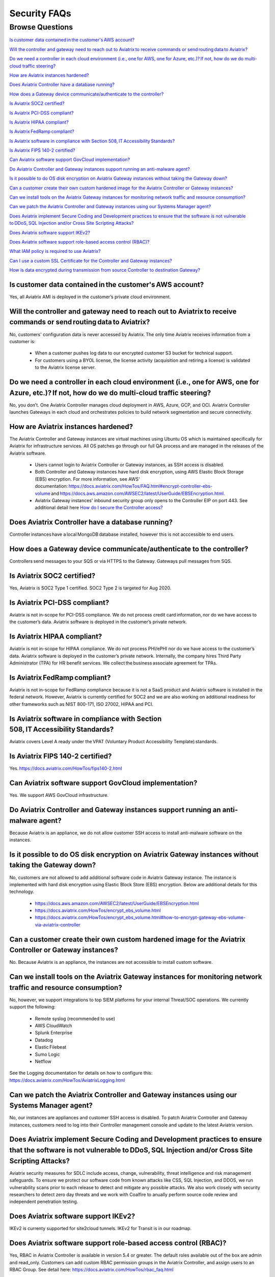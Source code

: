 *************
Security FAQs
*************

Browse Questions
=================

`Is customer data contained in the customer's AWS account?`_

`Will the controller and gateway need to reach out to Aviatrix to receive commands or send routing data to Aviatrix?`_

`Do we need a controller in each cloud environment (i.e., one for AWS, one for Azure, etc.)? If not, how do we do multi-cloud traffic steering?`_

`How are Aviatrix instances hardened?`_

`Does Aviatrix Controller have a database running?`_

`How does a Gateway device communicate/authenticate to the controller?`_

`Is Aviatrix SOC2 certified?`_

`Is Aviatrix PCI-DSS compliant?`_

`Is Aviatrix HIPAA compliant?`_

`Is Aviatrix FedRamp compliant?`_

`Is Aviatrix software in compliance with Section 508, IT Accessibility Standards?`_

`Is Aviatrix FIPS 140-2 certified?`_

`Can Aviatrix software support GovCloud implementation?`_

`Do Aviatrix Controller and Gateway instances support running an anti-malware agent?`_

`Is it possible to do OS disk encryption on Aviatrix Gateway instances without taking the Gateway down?`_

`Can a customer create their own custom hardened image for the Aviatrix Controller or Gateway instances?`_

`Can we install tools on the Aviatrix Gateway instances for monitoring network traffic and resource consumption?`_

`Can we patch the Aviatrix Controller and Gateway instances using our Systems Manager agent?`_

`Does Aviatrix implement Secure Coding and Development practices to ensure that the software is not vulnerable to DDoS, SQL Injection and/or Cross Site Scripting Attacks?`_

`Does Aviatrix software support IKEv2?`_

`Does Aviatrix software support role-based access control (RBAC)?`_

`What IAM policy is required to use Aviatrix?`_

`Can I use a custom SSL Certificate for the Controller and Gateway instances?`_

`How is data encrypted during transmission from source Controller to destination Gateway?`_

Is customer data contained in the customer's AWS account?
---------------------------------------------------------

Yes, all Aviatrix AMI is deployed in the customer’s private cloud environment.

Will the controller and gateway need to reach out to Aviatrix to receive commands or send routing data to Aviatrix?
---------------------------------------------------------------------------------------------------------------------------------------

No, customers' configuration data is never accessed by Aviatrix. The only time Aviatrix receives information from a customer is:  

  * When a customer pushes log data to our encrypted customer S3 bucket for technical support.
  
  * For customers using a BYOL license, the license activity (acquisition and retiring a license) is validated to the Aviatrix license server.  

Do we need a controller in each cloud environment (i.e., one for AWS, one for Azure, etc.)? If not, how do we do multi-cloud traffic steering?  
---------------------------------------------------------------------------------------------------------------------------------------

No, you don’t. One Aviatrix Controller manages cloud deployment in AWS, Azure, GCP, and OCI. Aviatrix Controller launches Gateways in each cloud and orchestrates policies to build network segmentation and secure connectivity.

How are Aviatrix instances hardened?
------------------------------------

The Aviatrix Controller and Gateway instances are virtual machines using Ubuntu OS which is maintained specifically for Aviatrix for infrastructure services. All OS patches go through our full QA process and are managed in the releases of the Aviatrix software.

  * Users cannot login to Aviatrix Controller or Gateway instances, as SSH access is disabled. 
  
  * Both Controller and Gateway instances have hard disk encryption, using AWS Elastic Block Storage (EBS) encryption. For more information, see AWS' documentation: https://docs.aviatrix.com/HowTos/FAQ.html#encrypt-controller-ebs-volume and https://docs.aws.amazon.com/AWSEC2/latest/UserGuide/EBSEncryption.html. 
  
  * Aviatrix Gateway instances' inbound security group only opens to the Controller EIP on port 443. See additional detail here `How do I secure the Controller access? <https://docs.aviatrix.com/HowTos/FAQ.html#how-do-i-secure-the-controller-access>`_
  

Does Aviatrix Controller have a database running?
-------------------------------------------------

Controller instances have a local MongoDB database installed, however this is not acccessible to end users.

How does a Gateway device communicate/authenticate to the controller?  
-------------------------------------------------------------------------------------------------------------------------------------------------------------------

Controllers send messages to your SQS or via HTTPS to the Gateway. Gateways pull messages from SQS.   

Is Aviatrix SOC2 certified?
---------------------------

Yes, Aviatrix is SOC2 Type 1 certified. SOC2 Type 2 is targeted for Aug 2020. 

Is Aviatrix PCI-DSS compliant?  
------------------------------

Aviatrix is not in-scope for PCI-DSS compliance. We do not process credit card information, nor do we have access to the customer’s data. Aviatrix software is deployed in the customer’s private network.

Is Aviatrix HIPAA compliant?
------------------------------

Aviatrix is not in-scope for HIPAA compliance. We do not process PHI/ePHI nor do we have access to the customer’s data. Aviatrix software is deployed in the customer’s private network. Internally, the company hires Third Party Administrator (TPA) for HR benefit services. We collect the business associate agreement for TPAs.   

Is Aviatrix FedRamp compliant?
------------------------------

Aviatrix is not in-scope for FedRamp compliance because it is not a SaaS product and Aviatrix software is installed in the federal network. However, Aviatrix is currently certified for SOC2 and we are also working on additional readiness for other frameworks such as NIST 800-171, ISO 27002, HIPAA and PCI.

Is Aviatrix software in compliance with Section 508, IT Accessibility Standards?
-------------------------------------------------------------------------------

Aviatrix covers Level A ready under the VPAT (Voluntary Product Accessibility Template) standards.   

Is Aviatrix FIPS 140-2 certified?  
---------------------------------

Yes. https://docs.aviatrix.com/HowTos/fips140-2.html  

Can Aviatrix software support GovCloud implementation?   
------------------------------------------------------

Yes. We support AWS GovCloud infrastructure.    

Do Aviatrix Controller and Gateway instances support running an anti-malware agent? 
--------------------------------------------------------------------------------------

Because Aviatrix is an appliance, we do not allow customer SSH access to install anti-malware software on the instances.  

Is it possible to do OS disk encryption on Aviatrix Gateway instances without taking the Gateway down?  
-------------------------------------------------------------------------------------------------------

No, customers are not allowed to add additional software code in Aviatrix Gateway instance. The instance is implemented with hard disk encryption using Elastic Block Store (EBS) encryption.  Below are additional details for this technology.  

  * https://docs.aws.amazon.com/AWSEC2/latest/UserGuide/EBSEncryption.html   
  
  * https://docs.aviatrix.com/HowTos/encrypt_ebs_volume.html  
  
  * https://docs.aviatrix.com/HowTos/encrypt_ebs_volume.html#how-to-encrypt-gateway-ebs-volume-via-aviatrix-controller 
  
Can a customer create their own custom hardened image for the Aviatrix Controller or Gateway instances?
-----------------------------------------------------------------------------------------------------

No. Because Aviatrix is an appliance, the instances are not accessible to install custom software.

Can we install tools on the Aviatrix Gateway instances for monitoring network traffic and resource consumption? 
----------------------------------------------------------------------------------------------------------------------

No, however, we support integrations to top SIEM platforms for your internal Threat/SOC operations. We currently support the following:

  * Remote syslog (recommended to use)  

  * AWS CloudWatch  

  * Splunk Enterprise  

  * Datadog  

  * Elastic Filebeat  

  * Sumo Logic  

  * Netflow  

See the Logging documentation for details on how to configure this: https://docs.aviatrix.com/HowTos/AviatrixLogging.html  

Can we patch the Aviatrix Controller and Gateway instances using our Systems Manager agent?
---------------------------------------------------------------------------------

No, our instances are appliances and customer SSH access is disabled. To patch Aviatrix Controller and Gateway instances, customers need to log into their Controller management console and update to the latest Aviatrix version.  

Does Aviatrix implement Secure Coding and Development practices to ensure that the software is not vulnerable to DDoS, SQL Injection and/or Cross Site Scripting Attacks?
-----------------------------------------------------------------------------------------------------------------------------------------------------------------------------------------

Aviatrix security measures for SDLC include access, change, vulnerability, threat intelligence and risk management safeguards. To ensure we protect our software code from known attacks like CSS, SQL Injection, and DDOS, we run vulnerability scans prior to each release to detect and mitigate any possible attacks. We also work closely with security researchers to detect zero day threats and we work with Coalfire to anually perform source code review and independent penetration testing.  

Does Aviatrix software support IKEv2?
--------------------------------------

IKEv2 is currenty supported for site2cloud tunnels. IKEv2 for Transit is in our roadmap. 

Does Aviatrix software support role-based access control (RBAC)? 
----------------------------------------------------------------

Yes, RBAC in Aviatrix Controller is available in version 5.4 or greater. The default roles available out of the box are admin and read_only. Customers can add custom RBAC permission groups in the Aviatrix Controller, and assign users to an RBAC Group. See detail here: https://docs.aviatrix.com/HowTos/rbac_faq.html

|security_rbac_1|

|security_rbac_2|

What IAM policy is required to use Aviatrix?  
--------------------------------------------

Since Aviatrix is an appliance deployed in your AWS account, you will create your AWS IAM Policy. When you launch Aviatrix, some services will deploy an IAM Policy to operate, however, it is the customer’s responsibility to edit the policy to your internal policy. When you edit the policy, we recommend you perform internal testing. 

The default IAM Policies used for Aviatrix are documented here: https://docs.aviatrix.com/HowTos/customize_aws_iam_policy.html?highlight=iam%20policy#iam-policies-required-for-aviatrix-use-cases 

See a sample of how to edit your IAM Policy for Aviatrix: https://docs.aviatrix.com/HowTos/customize_aws_iam_policy.html 

Can I use a custom SSL Certificate for the Controller and Gateway instances?
----------------------------------------------------------------------------

Yes, you can. To implement the SSL Certificate for your controller, go to Setting > Advanced > Security sub tab. Note that SSL verification check is not enabled by default and should be enabled by a customer

|security_bulletin_faq_certificate|

How is data encrypted during transmission from source Controller to destination Gateway? 
--------------------------------------------------------------------------------------------

By default, data transfer is over a TCP connection with TLSv1.2 for encryption. Customers have the option to downgrade the TLS Version used due to internal dependency conflicts. You can configure this in Aviatrix Controller by clicking on Settings > Advanced > Security.

How does Aviatrix encrypt data in transit? 
--------------------------------------------------------------------------------------------
Aviatrix 6.5 and above implements the spiffee framework which use a PKI/X.509 strong encryption. You can read more about this framework at spiffee.io. 

How does Aviatrix handle security patch?
--------------------------------------------------------------------------------------------
Security patch resolves software vulnerabilities and will be patched to the compatible software versions as stated in the release notes. When a patch is released, there will be a field notice to Aviatrix Controller via email. In addition, customer can send an email to securityalerts@aviatrix.com with a subject Subscribe, to subscribe to our customer mailing list. 

How do I stay up to date with the latest security vulnerabilities?
--------------------------------------------------------------------------------------------
We recommend customer to deploy the latest image, upgrading to the latest Software version, and staying on top of any security patch released. Security vulnerabilities is complex Aviatrix's policy is to address them continously in the latest releases. 

Does Aviatrix have a ISO 27002 Certification?
--------------------------------------------------------------------------------------------
We currently don't but this is on the roadmap for 4Q2021. 



|security_bulletin_faq_encrypted_transmission|

.. |security_rbac_1| image:: security_bulletin_media/security_bulletin_faq_rbac_1.png

.. |security_rbac_2| image:: security_bulletin_media/security_bulletin_faq_rbac_2.png

.. |security_bulletin_faq_certificate| image:: security_bulletin_media/security_bulletin_faq_certificate.png

.. |security_bulletin_faq_encrypted_transmission| image:: security_bulletin_media/security_bulletin_faq_encrypted_transmission.png	

.. disqus::
